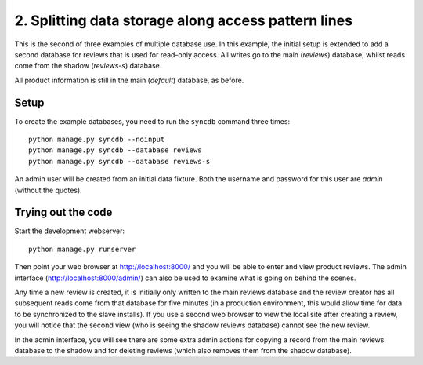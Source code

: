 =====================================================
2. Splitting data storage along access pattern lines
=====================================================

This is the second of three examples of multiple database use. In this example,
the initial setup is extended to add a second database for reviews that is used
for read-only access. All writes go to the main (*reviews*) database, whilst
reads come from the shadow (*reviews-s*) database.

All product information is still in the main (*default*) database, as before.

Setup
======

To create the example databases, you need to run the ``syncdb`` command three
times::

    python manage.py syncdb --noinput
    python manage.py syncdb --database reviews
    python manage.py syncdb --database reviews-s

An admin user will be created from an initial data fixture. Both the username
and password for this user are *admin* (without the quotes).

Trying out the code
====================

Start the development webserver::

    python manage.py runserver

Then point your web browser at http://localhost:8000/ and you will be able to
enter and view product reviews. The admin interface
(http://localhost:8000/admin/) can also be used to examine what is going on
behind the scenes.

Any time a new review is created, it is initially only written to the main
reviews database and the review creator has all subsequent reads come from that
database for five minutes (in a production environment, this would allow time
for data to be synchronized to the slave installs). If you use a second web
browser to view the local site after creating a review, you will notice that
the second view (who is seeing the shadow reviews database) cannot see the new
review.

In the admin interface, you will see there are some extra admin actions for
copying a record from the main reviews database to the shadow and for deleting
reviews (which also removes them from the shadow database).

